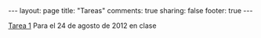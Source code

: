 #+BEGIN_HTML
---
layout: page
title: "Tareas"
comments: true
sharing: false
footer: true
---
#+END_HTML

[[./tarea1.pdf][Tarea 1]] Para el 24 de agosto de 2012 en clase
